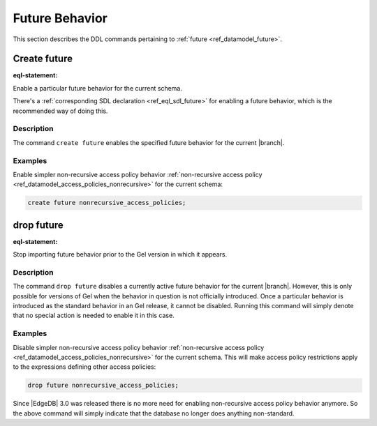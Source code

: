 .. _ref_eql_ddl_future:

===============
Future Behavior
===============

This section describes the DDL commands pertaining to
:ref:`future <ref_datamodel_future>`.


Create future
=============

:eql-statement:

Enable a particular future behavior for the current schema.

.. eql:synopsis::

    create future <FutureBehavior> ";"

There's a :ref:`corresponding SDL declaration <ref_eql_sdl_future>`
for enabling a future behavior, which is the recommended way of doing this.

Description
-----------

The command ``create future`` enables the specified future behavior for
the current |branch|.

Examples
--------

Enable simpler non-recursive access policy behavior :ref:`non-recursive access
policy <ref_datamodel_access_policies_nonrecursive>` for the current schema:

.. code-block:: edgeql

    create future nonrecursive_access_policies;


drop future
===========

:eql-statement:


Stop importing future behavior prior to the Gel version in which it appears.

.. eql:synopsis::

    drop future <FutureBehavior> ";"


Description
-----------

The command ``drop future`` disables a currently active future behavior for the
current |branch|. However, this is only possible
for versions of Gel when the behavior in question is not officially
introduced. Once a particular behavior is introduced as the standard behavior
in an Gel release, it cannot be disabled. Running this command will simply
denote that no special action is needed to enable it in this case.


Examples
--------

Disable simpler non-recursive access policy behavior :ref:`non-recursive
access policy <ref_datamodel_access_policies_nonrecursive>` for the current
schema. This will make access policy restrictions apply to the expressions
defining other access policies:

.. code-block:: edgeql

    drop future nonrecursive_access_policies;


Since |EdgeDB| 3.0 was released there is no more need for enabling non-recursive
access policy behavior anymore. So the above command will simply indicate that
the database no longer does anything non-standard.
